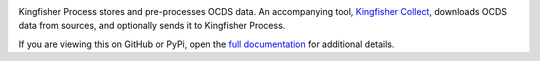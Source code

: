 |Build Status| |Coverage Status|

Kingfisher Process stores and pre-processes OCDS data. An accompanying tool, `Kingfisher Collect <https://kingfisher-collect.readthedocs.io>`__, downloads OCDS data from sources, and optionally sends it to Kingfisher Process.

If you are viewing this on GitHub or PyPi, open the `full documentation <https://kingfisher-process.readthedocs.io/>`__ for additional details.

.. |Build Status| image:: https://github.com/open-contracting/kingfisher-process/workflows/CI/badge.svg
.. |Coverage Status| image:: https://coveralls.io/repos/github/open-contracting/kingfisher-process/badge.png?branch=master
   :target: https://coveralls.io/github/open-contracting/kingfisher-process?branch=master

